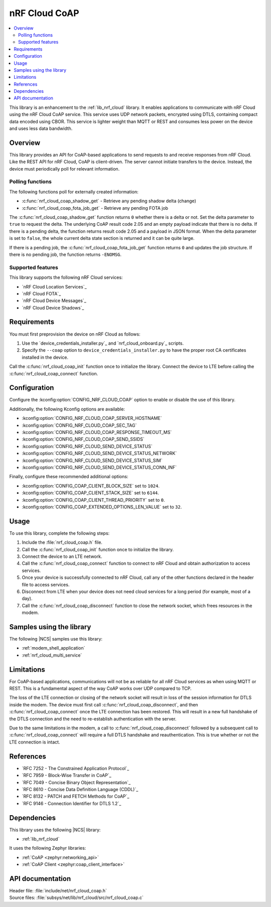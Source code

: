 .. _lib_nrf_cloud_coap:

nRF Cloud CoAP
##############

.. contents::
   :local:
   :depth: 2

This library is an enhancement to the :ref:`lib_nrf_cloud` library.
It enables applications to communicate with nRF Cloud using the nRF Cloud CoAP service.
This service uses UDP network packets, encrypted using DTLS, containing compact data encoded using CBOR.
This service is lighter weight than MQTT or REST and consumes less power on the device and uses less data bandwidth.

Overview
********

This library provides an API for CoAP-based applications to send requests to and receive responses from nRF Cloud.
Like the REST API for nRF Cloud, CoAP is client-driven.
The server cannot initiate transfers to the device.
Instead, the device must periodically poll for relevant information.

Polling functions
=================

The following functions poll for externally created information:

* :c:func:`nrf_cloud_coap_shadow_get` - Retrieve any pending shadow delta (change)
* :c:func:`nrf_cloud_coap_fota_job_get` - Retrieve any pending FOTA job

The :c:func:`nrf_cloud_coap_shadow_get` function returns ``0`` whether there is a delta or not.
Set the delta parameter to ``true`` to request the delta.
The underlying CoAP result code 2.05 and an empty payload indicate that there is no delta.
If there is a pending delta, the function returns result code 2.05 and a payload in JSON format.
When the delta parameter is set to ``false``, the whole current delta state section is returned and it can be quite large.

If there is a pending job, the :c:func:`nrf_cloud_coap_fota_job_get` function returns ``0`` and updates the job structure.
If there is no pending job, the function returns ``-ENOMSG``.

Supported features
==================

This library supports the following nRF Cloud services:

* `nRF Cloud Location Services`_
* `nRF Cloud FOTA`_
* `nRF Cloud Device Messages`_
* `nRF Cloud Device Shadows`_

Requirements
************

You must first preprovision the device on nRF Cloud as follows:

1. Use the `device_credentials_installer.py`_ and `nrf_cloud_onboard.py`_ scripts.
#. Specify the ``--coap`` option to ``device_credentials_installer.py`` to have the proper root CA certificates installed in the device.

Call the :c:func:`nrf_cloud_coap_init` function once to initialize the library.
Connect the device to LTE before calling the :c:func:`nrf_cloud_coap_connect` function.

Configuration
*************

Configure the :kconfig:option:`CONFIG_NRF_CLOUD_COAP` option to enable or disable the use of this library.

Additionally, the following Kconfig options are available:

* :kconfig:option:`CONFIG_NRF_CLOUD_COAP_SERVER_HOSTNAME`
* :kconfig:option:`CONFIG_NRF_CLOUD_COAP_SEC_TAG`
* :kconfig:option:`CONFIG_NRF_CLOUD_COAP_RESPONSE_TIMEOUT_MS`
* :kconfig:option:`CONFIG_NRF_CLOUD_COAP_SEND_SSIDS`
* :kconfig:option:`CONFIG_NRF_CLOUD_SEND_DEVICE_STATUS`
* :kconfig:option:`CONFIG_NRF_CLOUD_SEND_DEVICE_STATUS_NETWORK`
* :kconfig:option:`CONFIG_NRF_CLOUD_SEND_DEVICE_STATUS_SIM`
* :kconfig:option:`CONFIG_NRF_CLOUD_SEND_DEVICE_STATUS_CONN_INF`

Finally, configure these recommended additional options:

* :kconfig:option:`CONFIG_COAP_CLIENT_BLOCK_SIZE` set to ``1024``.
* :kconfig:option:`CONFIG_COAP_CLIENT_STACK_SIZE` set to ``6144``.
* :kconfig:option:`CONFIG_COAP_CLIENT_THREAD_PRIORITY` set to ``0``.
* :kconfig:option:`CONFIG_COAP_EXTENDED_OPTIONS_LEN_VALUE` set to ``32``.

Usage
*****

To use this library, complete the following steps:

1. Include the :file:`nrf_cloud_coap.h` file.
#. Call the :c:func:`nrf_cloud_coap_init` function once to initialize the library.
#. Connect the device to an LTE network.
#. Call the :c:func:`nrf_cloud_coap_connect` function to connect to nRF Cloud and obtain authorization to access services.
#. Once your device is successfully connected to nRF Cloud, call any of the other functions declared in the header file to access services.
#. Disconnect from LTE when your device does not need cloud services for a long period (for example, most of a day).
#. Call the :c:func:`nrf_cloud_coap_disconnect` function to close the network socket, which frees resources in the modem.

Samples using the library
*************************

The following |NCS| samples use this library:

* :ref:`modem_shell_application`
* :ref:`nrf_cloud_multi_service`

Limitations
***********

For CoAP-based applications, communications will not be as reliable for all nRF Cloud services as when using MQTT or REST.
This is a fundamental aspect of the way CoAP works over UDP compared to TCP.

The loss of the LTE connection or closing of the network socket will result in loss of the session information for DTLS inside the modem.
The device must first call :c:func:`nrf_cloud_coap_disconnect`, and then :c:func:`nrf_cloud_coap_connect` once the LTE connection has been restored.
This will result in a new full handshake of the DTLS connection and the need to re-establish authentication with the server.

Due to the same limitations in the modem, a call to :c:func:`nrf_cloud_coap_disconnect` followed by a subsequent call to :c:func:`nrf_cloud_coap_connect` will require a full DTLS handshake and reauthentication.
This is true whether or not the LTE connection is intact.

References
**********

* `RFC 7252 - The Constrained Application Protocol`_
* `RFC 7959 - Block-Wise Transfer in CoAP`_
* `RFC 7049 - Concise Binary Object Representation`_
* `RFC 8610 - Concise Data Definition Language (CDDL)`_
* `RFC 8132 - PATCH and FETCH Methods for CoAP`_
* `RFC 9146 - Connection Identifier for DTLS 1.2`_

Dependencies
************

This library uses the following |NCS| library:

* :ref:`lib_nrf_cloud`

It uses the following Zephyr libraries:

* :ref:`CoAP <zephyr:networking_api>`
* :ref:`CoAP Client <zephyr:coap_client_interface>`

API documentation
*****************

| Header file: :file:`include/net/nrf_cloud_coap.h`
| Source files: :file:`subsys/net/lib/nrf_cloud/src/nrf_cloud_coap.c`

.. doxygengroup:: nrf_cloud_coap
   :project: nrf
   :members:
